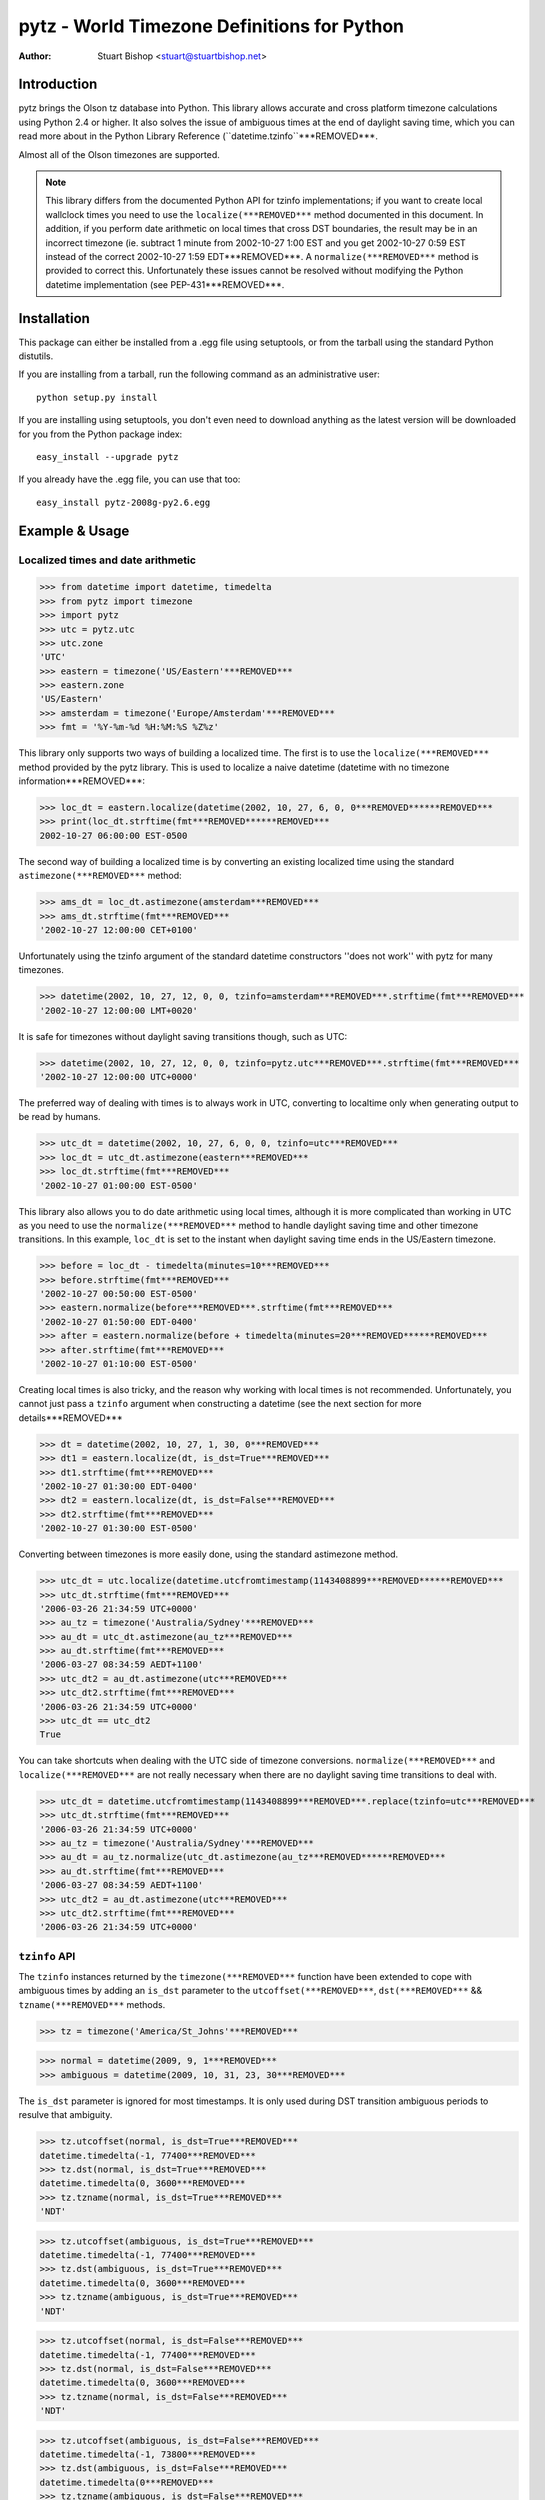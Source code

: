 pytz - World Timezone Definitions for Python
============================================

:Author: Stuart Bishop <stuart@stuartbishop.net>

Introduction
~~~~~~~~~~~~

pytz brings the Olson tz database into Python. This library allows
accurate and cross platform timezone calculations using Python 2.4
or higher. It also solves the issue of ambiguous times at the end
of daylight saving time, which you can read more about in the Python
Library Reference (``datetime.tzinfo``***REMOVED***.

Almost all of the Olson timezones are supported.

.. note::

    This library differs from the documented Python API for
    tzinfo implementations; if you want to create local wallclock
    times you need to use the ``localize(***REMOVED***`` method documented in this
    document. In addition, if you perform date arithmetic on local
    times that cross DST boundaries, the result may be in an incorrect
    timezone (ie. subtract 1 minute from 2002-10-27 1:00 EST and you get
    2002-10-27 0:59 EST instead of the correct 2002-10-27 1:59 EDT***REMOVED***. A
    ``normalize(***REMOVED***`` method is provided to correct this. Unfortunately these
    issues cannot be resolved without modifying the Python datetime
    implementation (see PEP-431***REMOVED***.


Installation
~~~~~~~~~~~~

This package can either be installed from a .egg file using setuptools,
or from the tarball using the standard Python distutils.

If you are installing from a tarball, run the following command as an
administrative user::

    python setup.py install

If you are installing using setuptools, you don't even need to download
anything as the latest version will be downloaded for you
from the Python package index::

    easy_install --upgrade pytz

If you already have the .egg file, you can use that too::

    easy_install pytz-2008g-py2.6.egg


Example & Usage
~~~~~~~~~~~~~~~

Localized times and date arithmetic
-----------------------------------

>>> from datetime import datetime, timedelta
>>> from pytz import timezone
>>> import pytz
>>> utc = pytz.utc
>>> utc.zone
'UTC'
>>> eastern = timezone('US/Eastern'***REMOVED***
>>> eastern.zone
'US/Eastern'
>>> amsterdam = timezone('Europe/Amsterdam'***REMOVED***
>>> fmt = '%Y-%m-%d %H:%M:%S %Z%z'

This library only supports two ways of building a localized time. The
first is to use the ``localize(***REMOVED***`` method provided by the pytz library.
This is used to localize a naive datetime (datetime with no timezone
information***REMOVED***:

>>> loc_dt = eastern.localize(datetime(2002, 10, 27, 6, 0, 0***REMOVED******REMOVED***
>>> print(loc_dt.strftime(fmt***REMOVED******REMOVED***
2002-10-27 06:00:00 EST-0500

The second way of building a localized time is by converting an existing
localized time using the standard ``astimezone(***REMOVED***`` method:

>>> ams_dt = loc_dt.astimezone(amsterdam***REMOVED***
>>> ams_dt.strftime(fmt***REMOVED***
'2002-10-27 12:00:00 CET+0100'

Unfortunately using the tzinfo argument of the standard datetime
constructors ''does not work'' with pytz for many timezones.

>>> datetime(2002, 10, 27, 12, 0, 0, tzinfo=amsterdam***REMOVED***.strftime(fmt***REMOVED***
'2002-10-27 12:00:00 LMT+0020'

It is safe for timezones without daylight saving transitions though, such
as UTC:

>>> datetime(2002, 10, 27, 12, 0, 0, tzinfo=pytz.utc***REMOVED***.strftime(fmt***REMOVED***
'2002-10-27 12:00:00 UTC+0000'

The preferred way of dealing with times is to always work in UTC,
converting to localtime only when generating output to be read
by humans.

>>> utc_dt = datetime(2002, 10, 27, 6, 0, 0, tzinfo=utc***REMOVED***
>>> loc_dt = utc_dt.astimezone(eastern***REMOVED***
>>> loc_dt.strftime(fmt***REMOVED***
'2002-10-27 01:00:00 EST-0500'

This library also allows you to do date arithmetic using local
times, although it is more complicated than working in UTC as you
need to use the ``normalize(***REMOVED***`` method to handle daylight saving time
and other timezone transitions. In this example, ``loc_dt`` is set
to the instant when daylight saving time ends in the US/Eastern
timezone.

>>> before = loc_dt - timedelta(minutes=10***REMOVED***
>>> before.strftime(fmt***REMOVED***
'2002-10-27 00:50:00 EST-0500'
>>> eastern.normalize(before***REMOVED***.strftime(fmt***REMOVED***
'2002-10-27 01:50:00 EDT-0400'
>>> after = eastern.normalize(before + timedelta(minutes=20***REMOVED******REMOVED***
>>> after.strftime(fmt***REMOVED***
'2002-10-27 01:10:00 EST-0500'

Creating local times is also tricky, and the reason why working with
local times is not recommended. Unfortunately, you cannot just pass
a ``tzinfo`` argument when constructing a datetime (see the next
section for more details***REMOVED***

>>> dt = datetime(2002, 10, 27, 1, 30, 0***REMOVED***
>>> dt1 = eastern.localize(dt, is_dst=True***REMOVED***
>>> dt1.strftime(fmt***REMOVED***
'2002-10-27 01:30:00 EDT-0400'
>>> dt2 = eastern.localize(dt, is_dst=False***REMOVED***
>>> dt2.strftime(fmt***REMOVED***
'2002-10-27 01:30:00 EST-0500'

Converting between timezones is more easily done, using the
standard astimezone method.

>>> utc_dt = utc.localize(datetime.utcfromtimestamp(1143408899***REMOVED******REMOVED***
>>> utc_dt.strftime(fmt***REMOVED***
'2006-03-26 21:34:59 UTC+0000'
>>> au_tz = timezone('Australia/Sydney'***REMOVED***
>>> au_dt = utc_dt.astimezone(au_tz***REMOVED***
>>> au_dt.strftime(fmt***REMOVED***
'2006-03-27 08:34:59 AEDT+1100'
>>> utc_dt2 = au_dt.astimezone(utc***REMOVED***
>>> utc_dt2.strftime(fmt***REMOVED***
'2006-03-26 21:34:59 UTC+0000'
>>> utc_dt == utc_dt2
True

You can take shortcuts when dealing with the UTC side of timezone
conversions. ``normalize(***REMOVED***`` and ``localize(***REMOVED***`` are not really
necessary when there are no daylight saving time transitions to
deal with.

>>> utc_dt = datetime.utcfromtimestamp(1143408899***REMOVED***.replace(tzinfo=utc***REMOVED***
>>> utc_dt.strftime(fmt***REMOVED***
'2006-03-26 21:34:59 UTC+0000'
>>> au_tz = timezone('Australia/Sydney'***REMOVED***
>>> au_dt = au_tz.normalize(utc_dt.astimezone(au_tz***REMOVED******REMOVED***
>>> au_dt.strftime(fmt***REMOVED***
'2006-03-27 08:34:59 AEDT+1100'
>>> utc_dt2 = au_dt.astimezone(utc***REMOVED***
>>> utc_dt2.strftime(fmt***REMOVED***
'2006-03-26 21:34:59 UTC+0000'


``tzinfo`` API
--------------

The ``tzinfo`` instances returned by the ``timezone(***REMOVED***`` function have
been extended to cope with ambiguous times by adding an ``is_dst``
parameter to the ``utcoffset(***REMOVED***``, ``dst(***REMOVED***`` && ``tzname(***REMOVED***`` methods.

>>> tz = timezone('America/St_Johns'***REMOVED***

>>> normal = datetime(2009, 9, 1***REMOVED***
>>> ambiguous = datetime(2009, 10, 31, 23, 30***REMOVED***

The ``is_dst`` parameter is ignored for most timestamps. It is only used
during DST transition ambiguous periods to resulve that ambiguity.

>>> tz.utcoffset(normal, is_dst=True***REMOVED***
datetime.timedelta(-1, 77400***REMOVED***
>>> tz.dst(normal, is_dst=True***REMOVED***
datetime.timedelta(0, 3600***REMOVED***
>>> tz.tzname(normal, is_dst=True***REMOVED***
'NDT'

>>> tz.utcoffset(ambiguous, is_dst=True***REMOVED***
datetime.timedelta(-1, 77400***REMOVED***
>>> tz.dst(ambiguous, is_dst=True***REMOVED***
datetime.timedelta(0, 3600***REMOVED***
>>> tz.tzname(ambiguous, is_dst=True***REMOVED***
'NDT'

>>> tz.utcoffset(normal, is_dst=False***REMOVED***
datetime.timedelta(-1, 77400***REMOVED***
>>> tz.dst(normal, is_dst=False***REMOVED***
datetime.timedelta(0, 3600***REMOVED***
>>> tz.tzname(normal, is_dst=False***REMOVED***
'NDT'

>>> tz.utcoffset(ambiguous, is_dst=False***REMOVED***
datetime.timedelta(-1, 73800***REMOVED***
>>> tz.dst(ambiguous, is_dst=False***REMOVED***
datetime.timedelta(0***REMOVED***
>>> tz.tzname(ambiguous, is_dst=False***REMOVED***
'NST'

If ``is_dst`` is not specified, ambiguous timestamps will raise
an ``pytz.exceptions.AmbiguousTimeError`` exception.

>>> tz.utcoffset(normal***REMOVED***
datetime.timedelta(-1, 77400***REMOVED***
>>> tz.dst(normal***REMOVED***
datetime.timedelta(0, 3600***REMOVED***
>>> tz.tzname(normal***REMOVED***
'NDT'

>>> import pytz.exceptions
>>> ***REMOVED***
...     tz.utcoffset(ambiguous***REMOVED***
... except pytz.exceptions.AmbiguousTimeError:
...     print('pytz.exceptions.AmbiguousTimeError: %s' % ambiguous***REMOVED***
pytz.exceptions.AmbiguousTimeError: 2009-10-31 23:30:00
>>> ***REMOVED***
...     tz.dst(ambiguous***REMOVED***
... except pytz.exceptions.AmbiguousTimeError:
...     print('pytz.exceptions.AmbiguousTimeError: %s' % ambiguous***REMOVED***
pytz.exceptions.AmbiguousTimeError: 2009-10-31 23:30:00
>>> ***REMOVED***
...     tz.tzname(ambiguous***REMOVED***
... except pytz.exceptions.AmbiguousTimeError:
...     print('pytz.exceptions.AmbiguousTimeError: %s' % ambiguous***REMOVED***
pytz.exceptions.AmbiguousTimeError: 2009-10-31 23:30:00


Problems with Localtime
~~~~~~~~~~~~~~~~~~~~~~~

The major problem we have to deal with is that certain datetimes
may occur twice in a year. For example, in the US/Eastern timezone
on the last Sunday morning in October, the following sequence
happens:

    - 01:00 EDT occurs
    - 1 hour later, instead of 2:00am the clock is turned back 1 hour
      and 01:00 happens again (this time 01:00 EST***REMOVED***

In fact, every instant between 01:00 and 02:00 occurs twice. This means
that if you try and create a time in the 'US/Eastern' timezone
the standard datetime syntax, there is no way to specify if you meant
before of after the end-of-daylight-saving-time transition. Using the
pytz custom syntax, the best you can do is make an educated guess:

>>> loc_dt = eastern.localize(datetime(2002, 10, 27, 1, 30, 00***REMOVED******REMOVED***
>>> loc_dt.strftime(fmt***REMOVED***
'2002-10-27 01:30:00 EST-0500'

As you can see, the system has chosen one for you and there is a 50%
chance of it being out by one hour. For some applications, this does
not matter. However, if you are trying to schedule meetings with people
in different timezones or analyze log files it is not acceptable. 

The best and simplest solution is to stick with using UTC.  The pytz
package encourages using UTC for internal timezone representation by
including a special UTC implementation based on the standard Python
reference implementation in the Python documentation.

The UTC timezone unpickles to be the same instance, and pickles to a
smaller size than other pytz tzinfo instances.  The UTC implementation
can be obtained as pytz.utc, pytz.UTC, or pytz.timezone('UTC'***REMOVED***.

>>> import pickle, pytz
>>> dt = datetime(2005, 3, 1, 14, 13, 21, tzinfo=utc***REMOVED***
>>> naive = dt.replace(tzinfo=None***REMOVED***
>>> p = pickle.dumps(dt, 1***REMOVED***
>>> naive_p = pickle.dumps(naive, 1***REMOVED***
>>> len(p***REMOVED*** - len(naive_p***REMOVED***
17
>>> new = pickle.loads(p***REMOVED***
>>> new == dt
True
>>> new is dt
False
>>> new.tzinfo is dt.tzinfo
True
>>> pytz.utc is pytz.UTC is pytz.timezone('UTC'***REMOVED***
True

Note that some other timezones are commonly thought of as the same (GMT,
Greenwich, Universal, etc.***REMOVED***. The definition of UTC is distinct from these
other timezones, and they are not equivalent. For this reason, they will
not compare the same in Python.

>>> utc == pytz.timezone('GMT'***REMOVED***
False

See the section `What is UTC`_, below.

If you insist on working with local times, this library provides a
facility for constructing them unambiguously:

>>> loc_dt = datetime(2002, 10, 27, 1, 30, 00***REMOVED***
>>> est_dt = eastern.localize(loc_dt, is_dst=True***REMOVED***
>>> edt_dt = eastern.localize(loc_dt, is_dst=False***REMOVED***
>>> print(est_dt.strftime(fmt***REMOVED*** + ' / ' + edt_dt.strftime(fmt***REMOVED******REMOVED***
2002-10-27 01:30:00 EDT-0400 / 2002-10-27 01:30:00 EST-0500

If you pass None as the is_dst flag to localize(***REMOVED***, pytz will refuse to
guess and raise exceptions if you try to build ambiguous or non-existent
times.

For example, 1:30am on 27th Oct 2002 happened twice in the US/Eastern
timezone when the clocks where put back at the end of Daylight Saving
Time:

>>> dt = datetime(2002, 10, 27, 1, 30, 00***REMOVED***
>>> ***REMOVED***
...     eastern.localize(dt, is_dst=None***REMOVED***
... except pytz.exceptions.AmbiguousTimeError:
...     print('pytz.exceptions.AmbiguousTimeError: %s' % dt***REMOVED***
pytz.exceptions.AmbiguousTimeError: 2002-10-27 01:30:00

Similarly, 2:30am on 7th April 2002 never happened at all in the
US/Eastern timezone, as the clocks where put forward at 2:00am skipping
the entire hour:

>>> dt = datetime(2002, 4, 7, 2, 30, 00***REMOVED***
>>> ***REMOVED***
...     eastern.localize(dt, is_dst=None***REMOVED***
... except pytz.exceptions.NonExistentTimeError:
...     print('pytz.exceptions.NonExistentTimeError: %s' % dt***REMOVED***
pytz.exceptions.NonExistentTimeError: 2002-04-07 02:30:00

Both of these exceptions share a common base class to make error handling
easier:

>>> isinstance(pytz.AmbiguousTimeError(***REMOVED***, pytz.InvalidTimeError***REMOVED***
True
>>> isinstance(pytz.NonExistentTimeError(***REMOVED***, pytz.InvalidTimeError***REMOVED***
True


A special case is where countries change their timezone definitions
with no daylight savings time switch. For example, in 1915 Warsaw
switched from Warsaw time to Central European time with no daylight savings
transition. So at the stroke of midnight on August 5th 1915 the clocks
were wound back 24 minutes creating an ambiguous time period that cannot
be specified without referring to the timezone abbreviation or the
actual UTC offset. In this case midnight happened twice, neither time
during a daylight saving time period. pytz handles this transition by
treating the ambiguous period before the switch as daylight savings
time, and the ambiguous period after as standard time.


>>> warsaw = pytz.timezone('Europe/Warsaw'***REMOVED***
>>> amb_dt1 = warsaw.localize(datetime(1915, 8, 4, 23, 59, 59***REMOVED***, is_dst=True***REMOVED***
>>> amb_dt1.strftime(fmt***REMOVED***
'1915-08-04 23:59:59 WMT+0124'
>>> amb_dt2 = warsaw.localize(datetime(1915, 8, 4, 23, 59, 59***REMOVED***, is_dst=False***REMOVED***
>>> amb_dt2.strftime(fmt***REMOVED***
'1915-08-04 23:59:59 CET+0100'
>>> switch_dt = warsaw.localize(datetime(1915, 8, 5, 00, 00, 00***REMOVED***, is_dst=False***REMOVED***
>>> switch_dt.strftime(fmt***REMOVED***
'1915-08-05 00:00:00 CET+0100'
>>> str(switch_dt - amb_dt1***REMOVED***
'0:24:01'
>>> str(switch_dt - amb_dt2***REMOVED***
'0:00:01'

The best way of creating a time during an ambiguous time period is
by converting from another timezone such as UTC:

>>> utc_dt = datetime(1915, 8, 4, 22, 36, tzinfo=pytz.utc***REMOVED***
>>> utc_dt.astimezone(warsaw***REMOVED***.strftime(fmt***REMOVED***
'1915-08-04 23:36:00 CET+0100'

The standard Python way of handling all these ambiguities is not to
handle them, such as demonstrated in this example using the US/Eastern
timezone definition from the Python documentation (Note that this
implementation only works for dates between 1987 and 2006 - it is
included for tests only!***REMOVED***:

>>> from pytz.reference import Eastern # pytz.reference only for tests
>>> dt = datetime(2002, 10, 27, 0, 30, tzinfo=Eastern***REMOVED***
>>> str(dt***REMOVED***
'2002-10-27 00:30:00-04:00'
>>> str(dt + timedelta(hours=1***REMOVED******REMOVED***
'2002-10-27 01:30:00-05:00'
>>> str(dt + timedelta(hours=2***REMOVED******REMOVED***
'2002-10-27 02:30:00-05:00'
>>> str(dt + timedelta(hours=3***REMOVED******REMOVED***
'2002-10-27 03:30:00-05:00'

Notice the first two results? At first glance you might think they are
correct, but taking the UTC offset into account you find that they are
actually two hours appart instead of the 1 hour we asked for.

>>> from pytz.reference import UTC # pytz.reference only for tests
>>> str(dt.astimezone(UTC***REMOVED******REMOVED***
'2002-10-27 04:30:00+00:00'
>>> str((dt + timedelta(hours=1***REMOVED******REMOVED***.astimezone(UTC***REMOVED******REMOVED***
'2002-10-27 06:30:00+00:00'


Country Information
~~~~~~~~~~~~~~~~~~~

A mechanism is provided to access the timezones commonly in use
for a particular country, looked up using the ISO 3166 country code.
It returns a list of strings that can be used to retrieve the relevant
tzinfo instance using ``pytz.timezone(***REMOVED***``:

>>> print(' '.join(pytz.country_timezones['nz'***REMOVED******REMOVED******REMOVED***
Pacific/Auckland Pacific/Chatham

The Olson database comes with a ISO 3166 country code to English country
name mapping that pytz exposes as a dictionary:

>>> print(pytz.country_names['nz'***REMOVED******REMOVED***
New Zealand


What is UTC
~~~~~~~~~~~

'UTC' is `Coordinated Universal Time`_. It is a successor to, but distinct
from, Greenwich Mean Time (GMT***REMOVED*** and the various definitions of Universal
Time. UTC is now the worldwide standard for regulating clocks and time
measurement.

All other timezones are defined relative to UTC, and include offsets like
UTC+0800 - hours to add or subtract from UTC to derive the local time. No
daylight saving time occurs in UTC, making it a useful timezone to perform
date arithmetic without worrying about the confusion and ambiguities caused
by daylight saving time transitions, your country changing its timezone, or
mobile computers that roam through multiple timezones.

..  _Coordinated Universal Time: https://en.wikipedia.org/wiki/Coordinated_Universal_Time


Helpers
~~~~~~~

There are two lists of timezones provided.

``all_timezones`` is the exhaustive list of the timezone names that can
be used.

>>> from pytz import all_timezones
>>> len(all_timezones***REMOVED*** >= 500
True
>>> 'Etc/Greenwich' in all_timezones
True

``common_timezones`` is a list of useful, current timezones. It doesn't
contain deprecated zones or historical zones, except for a few I've
deemed in common usage, such as US/Eastern (open a bug report if you
think other timezones are deserving of being included here***REMOVED***. It is also
a sequence of strings.

>>> from pytz import common_timezones
>>> len(common_timezones***REMOVED*** < len(all_timezones***REMOVED***
True
>>> 'Etc/Greenwich' in common_timezones
False
>>> 'Australia/Melbourne' in common_timezones
True
>>> 'US/Eastern' in common_timezones
True
>>> 'Canada/Eastern' in common_timezones
True
>>> 'US/Pacific-New' in all_timezones
True
>>> 'US/Pacific-New' in common_timezones
False

Both ``common_timezones`` and ``all_timezones`` are alphabetically
sorted:

>>> common_timezones_dupe = common_timezones[:***REMOVED***
>>> common_timezones_dupe.sort(***REMOVED***
>>> common_timezones == common_timezones_dupe
True
>>> all_timezones_dupe = all_timezones[:***REMOVED***
>>> all_timezones_dupe.sort(***REMOVED***
>>> all_timezones == all_timezones_dupe
True

``all_timezones`` and ``common_timezones`` are also available as sets.

>>> from pytz import all_timezones_set, common_timezones_set
>>> 'US/Eastern' in all_timezones_set
True
>>> 'US/Eastern' in common_timezones_set
True
>>> 'Australia/Victoria' in common_timezones_set
False

You can also retrieve lists of timezones used by particular countries
using the ``country_timezones(***REMOVED***`` function. It requires an ISO-3166
two letter country code.

>>> from pytz import country_timezones
>>> print(' '.join(country_timezones('ch'***REMOVED******REMOVED******REMOVED***
Europe/Zurich
>>> print(' '.join(country_timezones('CH'***REMOVED******REMOVED******REMOVED***
Europe/Zurich


Internationalization - i18n/l10n
~~~~~~~~~~~~~~~~~~~~~~~~~~~~~~~~

Pytz is an interface to the IANA database, which uses ASCII names. The `Unicode  Consortium's Unicode Locales (CLDR***REMOVED*** <http://cldr.unicode.org>`_
project provides translations. Thomas Khyn's 
`l18n <https://pypi.python.org/pypi/l18n>`_ package can be used to access
these translations from Python.


License
~~~~~~~

MIT license.

This code is also available as part of Zope 3 under the Zope Public
License,  Version 2.1 (ZPL***REMOVED***.

I'm happy to relicense this code if necessary for inclusion in other
open source projects.


Latest Versions
~~~~~~~~~~~~~~~

This package will be updated after releases of the Olson timezone
database.  The latest version can be downloaded from the `Python Package
Index <http://pypi.python.org/pypi/pytz/>`_.  The code that is used
to generate this distribution is hosted on launchpad.net and available
using git::

    git clone https://git.launchpad.net/pytz

A mirror on github is also available at https://github.com/stub42/pytz

Announcements of new releases are made on
`Launchpad <https://launchpad.net/pytz>`_, and the
`Atom feed <http://feeds.launchpad.net/pytz/announcements.atom>`_
hosted there.


Bugs, Feature Requests & Patches
~~~~~~~~~~~~~~~~~~~~~~~~~~~~~~~~

Bugs can be reported using `Launchpad <https://bugs.launchpad.net/pytz>`_.


Issues & Limitations
~~~~~~~~~~~~~~~~~~~~

- Offsets from UTC are rounded to the nearest whole minute, so timezones
  such as Europe/Amsterdam pre 1937 will be up to 30 seconds out. This
  is a limitation of the Python datetime library.

- If you think a timezone definition is incorrect, I probably can't fix
  it. pytz is a direct translation of the Olson timezone database, and
  changes to the timezone definitions need to be made to this source.
  If you find errors they should be reported to the time zone mailing
  list, linked from http://www.iana.org/time-zones.


Further Reading
~~~~~~~~~~~~~~~

More info than you want to know about timezones:
http://www.twinsun.com/tz/tz-link.htm


Contact
~~~~~~~

Stuart Bishop <stuart@stuartbishop.net>




